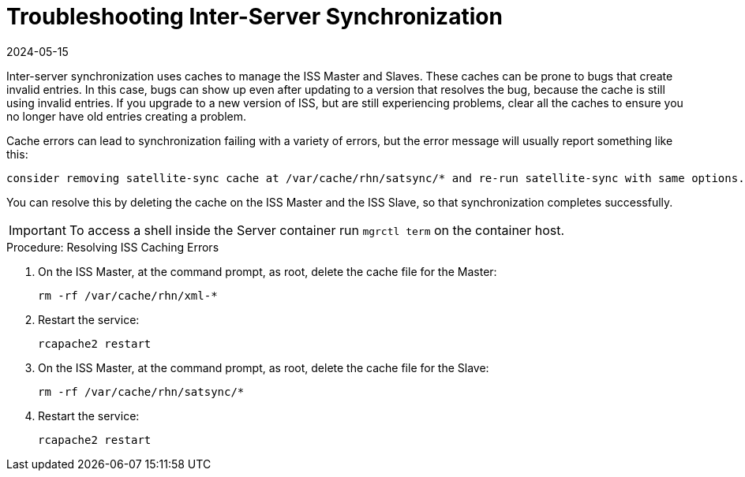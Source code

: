 [[troubleshooting-iss]]
= Troubleshooting Inter-Server Synchronization
:description: Clearing caches on Server (ISS Master and Slave) resolves synchronization issues.
:revdate: 2024-05-15
:page-revdate: {revdate}

////
PUT THIS COMMENT AT THE TOP OF TROUBLESHOOTING SECTIONS

Troubleshooting format:

One sentence each:
Cause: What created the problem?
Consequence: What does the user see when this happens?
Fix: What can the user do to fix this problem?
Result: What happens after the user has completed the fix?

If more detailed instructions are required, put them in a "Resolving" procedure:
.Procedure: Resolving Widget Wobbles
. First step
. Another step
. Last step
////

////
Cause: Caches on the ISS slave and master can contain old or out-of-date entries.
Consequence: Synchronizing fails, with ``ERROR: Encountered IntegrityError``.
Fix: Delete the cache on the slave and the master
Result: Synchronization completes successfully.
////


Inter-server synchronization uses caches to manage the ISS Master and Slaves.
These caches can be prone to bugs that create invalid entries.
In this case, bugs can show up even after updating to a version that resolves the bug, because the cache is still using invalid entries.
If you upgrade to a new version of ISS, but are still experiencing problems, clear all the caches to ensure you no longer have old entries creating a problem.

Cache errors can lead to synchronization failing with a variety of errors, but the error message will usually report something like this:

----
consider removing satellite-sync cache at /var/cache/rhn/satsync/* and re-run satellite-sync with same options.
----

You can resolve this by deleting the cache on the ISS Master and the ISS Slave, so that synchronization completes successfully.

[IMPORTANT]
====
To access a shell inside the Server container run [literal]``mgrctl term`` on the container host.
====


.Procedure: Resolving ISS Caching Errors
. On the ISS Master, at the command prompt, as root, delete the cache file for the Master:
+
----
rm -rf /var/cache/rhn/xml-*
----
. Restart the service:
+
----
rcapache2 restart
----
. On the ISS Master, at the command prompt, as root, delete the cache file for the Slave:
+
----
rm -rf /var/cache/rhn/satsync/*
----
. Restart the service:
+
----
rcapache2 restart
----